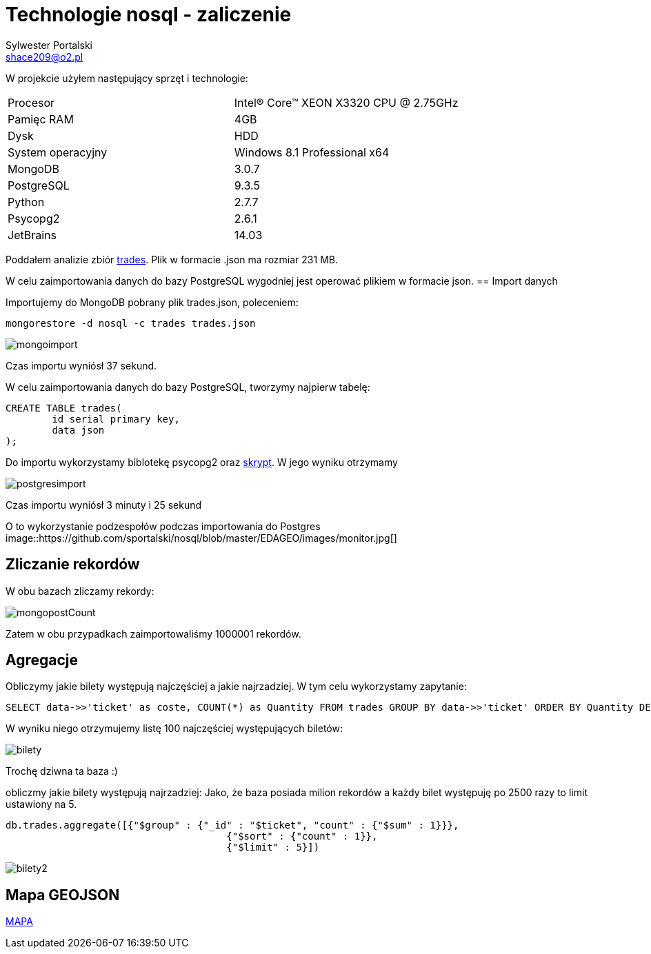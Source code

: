 = Technologie nosql - zaliczenie
Sylwester Portalski <shace209@o2.pl>
:icons: font

W projekcie użyłem następujący sprzęt i technologie:

[format="csv"]
|===
Procesor, Intel(R) Core(TM) XEON X3320 CPU @ 2.75GHz
Pamięc RAM, 4GB
Dysk, HDD
System operacyjny, Windows 8.1 Professional x64
MongoDB, 3.0.7
PostgreSQL, 9.3.5
Python, 2.7.7
Psycopg2, 2.6.1
JetBrains, 14.03
|===

Poddałem analizie zbiór https://dl.dropboxusercontent.com/u/15056258/mongodb/trades.json[trades]. Plik w formacie .json ma rozmiar 231 MB.

W celu zaimportowania danych do bazy PostgreSQL wygodniej jest operować plikiem w formacie json.
== Import danych

Importujemy do MongoDB pobrany plik trades.json, poleceniem:

[source]
mongorestore -d nosql -c trades trades.json

image::https://github.com/sportalski/nosql/blob/master/EDAGEO/images/mongoimport.jpg[]

Czas importu wyniósł 37 sekund.

W celu zaimportowania danych do bazy PostgreSQL, tworzymy najpierw tabelę:

[source]
CREATE TABLE trades(
	id serial primary key,
	data json
);

Do importu wykorzystamy biblotekę psycopg2 oraz https://github.com/sportalski/nosql/blob/master/EDAGEO/insert.py[skrypt]. 
W jego wyniku otrzymamy

image::https://github.com/sportalski/nosql/blob/master/EDAGEO/images/postgresimport.jpg[]

Czas importu wyniósł 3 minuty i 25 sekund

O to wykorzystanie podzespołów podczas importowania do Postgres
image::https://github.com/sportalski/nosql/blob/master/EDAGEO/images/monitor.jpg[]

== Zliczanie rekordów

W obu bazach zliczamy rekordy:

image::https://github.com/sportalski/nosql/blob/master/EDAGEO/images/mongopostCount.jpg[]


Zatem w obu przypadkach zaimportowaliśmy 1000001 rekordów.

== Agregacje
Obliczymy jakie bilety występują najczęściej a jakie najrzadziej. W tym celu wykorzystamy zapytanie:
[source]
SELECT data->>'ticket' as coste, COUNT(*) as Quantity FROM trades GROUP BY data->>'ticket' ORDER BY Quantity DESC LIMIT 100;

W wyniku niego otrzymujemy listę 100 najczęściej występujących biletów:

image::https://github.com/sportalski/nosql/blob/master/EDAGEO/images/bilety.jpg[]

Trochę dziwna ta baza :)

obliczmy jakie bilety występują najrzadziej:
Jako, że baza posiada milion rekordów a każdy bilet występuję po 2500 razy to limit ustawiony na 5.
[source]
db.trades.aggregate([{"$group" : {"_id" : "$ticket", "count" : {"$sum" : 1}}},
                                      {"$sort" : {"count" : 1}},
                                      {"$limit" : 5}])
                        
image::https://github.com/sportalski/nosql/blob/master/images/EDAGEO/bilety2.jpg[]

== Mapa GEOJSON
https://github.com/sportalski/nosql/blob/master/EDAGEO/mapa.geojson[MAPA]




